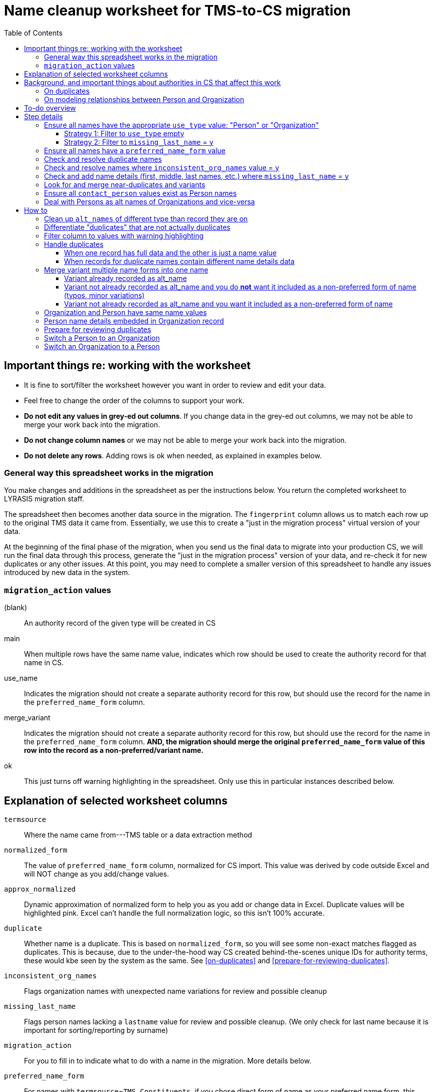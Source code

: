:toc:
:toc-placement!:
:toclevels: 4

ifdef::env-github[]
:tip-caption: :bulb:
:note-caption: :information_source:
:important-caption: :heavy_exclamation_mark:
:caution-caption: :fire:
:warning-caption: :warning:
endif::[]

= Name cleanup worksheet for TMS-to-CS migration

toc::[]

== Important things re: working with the worksheet
* It is fine to sort/filter the worksheet however you want in order to review and edit your data.
* Feel free to change the order of the columns to support your work. 
* **Do not edit any values in grey-ed out columns**. If you change data in the grey-ed out  columns, we may not be able to merge your work back into the migration.
* **Do not change column names** or we may not be able to merge your work back into the migration.
* **Do not delete any rows**. Adding rows is ok when needed, as explained in examples below.

=== General way this spreadsheet works in the migration
You make changes and additions in the spreadsheet as per the instructions below. You return the completed worksheet to LYRASIS migration staff.

The spreadsheet then becomes another data source in the migration. The `fingerprint` column allows us to match each row up to the original TMS data it came from. Essentially, we use this to create a "just in the migration process" virtual version of your data.

At the beginning of the final phase of the migration, when you send us the final data to migrate into your production CS, we will run the final data through this process, generate the "just in the migration process" version of your data, and re-check it for new duplicates or any other issues. At this point, you may need to complete a smaller version of this spreadsheet to handle any issues introduced by new data in the system.

=== `migration_action` values
(blank):: An authority record of the given type will be created in CS
main:: When multiple rows have the same name value, indicates which row should be used to create the authority record for that name in CS.
use_name:: Indicates the migration should not create a separate authority record for this row, but should use the record for the name in the `preferred_name_form` column.
merge_variant:: Indicates the migration should not create a separate authority record for this row, but should use the record for the name in the `preferred_name_form` column. **AND, the migration should merge the original `preferred_name_form` value of this row into the record as a non-preferred/variant name.**
ok:: This just turns off warning highlighting in the spreadsheet. Only use this in particular instances described below. 

== Explanation of selected worksheet columns
`termsource`:: Where the name came from---TMS table or a data extraction method
`normalized_form`:: The value of `preferred_name_form` column, normalized for CS import. This value was derived by code outside Excel and will NOT change as you add/change values.
`approx_normalized`:: Dynamic approximation of normalized form to help you as you add or change data in Excel. Duplicate values will be highlighted pink. Excel can't handle the full normalization logic, so this isn't 100% accurate.
`duplicate`:: Whether name is a duplicate. This is based on `normalized_form`, so you will see some non-exact matches flagged as duplicates. This is because, due to the under-the-hood way CS created behind-the-scenes unique IDs for authority terms, these would kbe seen by the system as the same. See <<on-duplicates>> and <<prepare-for-reviewing-duplicates>>.
`inconsistent_org_names`:: Flags organization names with unexpected name variations for review and possible cleanup
`missing_last_name`:: Flags person names lacking a `lastname` value for review and possible cleanup. (We only check for last name because it is important for sorting/reporting by surname)
`migration_action`:: For you to fill in to indicate what to do with a name in the migration. More details below.
`preferred_name_form`:: For names with `termsource`=`TMS Constituents`, if you chose direct form of name as your preferred name form, this column has the values from the TMS `displayname` field. If you chose inverted form of name as your preferred name form, this column has the values from the TMS `alphasort` field. For additional names derived from Constituents table by migration logic, we try to follow your preferred name form here, using available Constituent data. For names from other sources, this contains the name as it exists in that source.footnote:[These other tables do not include the level of name detail as Constituents table, so we just take the value as entered.]
`variant_name_form`:: For names with `termsource`=`TMS Constituents`, if you chose direct form of name as your preferred name form, this column has the values from the TMS `alphasort` field. If you chose inverted form of name as your preferred name form, this column has the values from the TMS `displayname` field. For additional names derived from Constituents table by migration logic, we try to use available Constituent data to construct the proper variant name. For names from other sources, we can't populate this automatically.
`alt_names`:: Names merged in from TMS `ConAltNames` table for review

.Difference between `variant_name_form` and `alt_names` columns
====
The value in `variant_name_form` comes from data in the Constituents table itself. In general, it is assumed it is a flipped version of whatever is in the `preferred_name_form` for persons. For organizations, it is expected to be the same as the `preferred_name_form`.

Values in the `alt_names` column come from the TMS ConAltNames table, and may be completely different names (former or later names, pseudonyms, etc.).

In CS, any values in `variant_name_form` and `alt_names` will become non-preferred forms of name in the record created for the `preferred_name_form` value.
====

`contact_person`:: See <<on-modeling-relationships-between-person-and-organization>>
`contact_role`:: The TMS `Constituents.position` field
`fingerprint`:: A representation of the original data for this name. This is the most important value for merging your work back into the migration. **It is crucial that you do not edit this column**
`matchpref`:: Used to power the conditional formatting that highlights `contact_person` values if they do not exist as Person names. **Do not edit.**
`orig_pref_name`:: Since you will likely be changing what's in `preferred_name_form`, this is a copy of what what originally there, in case you need to compare. Recommended that you not edit this, but it won't be used in the migration.

Other fields not named above are from the TMS `Constituents` table.

== Background, and important things about authorities in CS that affect this work

* All names in CS need to be categorized as `Person` or `Organization`. Name rows without a value in `constituenttype` will not be migrated

=== On duplicates

* CS will let you have exact duplicate name records within a given authority, but for the purposes of the migration we have to avoid that. For your general data integrity and ability to batch update your data with the CSV Import Tool in the future, you also want to avoid this.

[NOTE]
====
These would not be considered duplicates in CS, since they are in two different authorities:.footnote:[What you want to avoid is having the exact same name more than once in the same authority, which is confusing and ambiguous in terms of making sure you are using the correct name in other records, and in batch-updating names via the CSV Importer]

- Hugo Boss (with `constituenttype`=`Organization`)
- Hugo Boss (with `constituenttype`= `Person`)

They are flagged here as duplicates for review in case they are not really both an organization and a person.
====

=== On modeling relationships between Person and Organization
* A CS Organization authority record has a dedicated/linked field (Contact Person, with associated Contact Role) in which to record an associated Person, but the details of the person name have to be recorded in the Person name record
** TMS lets you record details of individual/person names (first name, middle name, title, etc.) in a Consituent coded as an Institution or other type mapped to CS Organization.

* A CS Person authority record does not have a dedicated/linked field in which to record an associated Organization
** If a person has been included as a contact in an Organization record, you can see that from the Person record.
** TMS allows you to record an institution in a Constituent coded as an Individual

Because of the above differences, we need to extract some extra rows of data from some Constituent records for your review. These rows can be identified by the `termsource` column value as described below.

* `termsource` = `TMS Constituents.orgs_with_person_names`
** Original constituent record is coded as not an Individual, but includes person name details
** A row has been added for the Person name recorded as part of the constituent record.

* `termsource` = `TMS Constituents.org_with_contact_person`
** Original constituent record is coded as an Individual, but includes an institution name
** A row has been added for the Organization name recorded as part of the constituent record.
** The preferred form of the person name is recorded as the contact person for the derived Organization

NOTE: Breaking this data out usually introduces some rows marked as duplicates, but also adds names that wouldn't otherwise migrate

== To-do overview

More details on each step are given below. Examples are included!

1. Ensure all names have the appropriate `use_type` value: "Person" or "Organization"
2. Ensure all names have a `preferred_name_form` value
3. Check and resolve duplicate names
4. Check and resolve names where `inconsistent_org_names` value = `y`
5. Check and add name details (first, middle, last names, etc.) where `missing_last_name` = `y` footnote:[This checks only for missing last name, as that's the most important element for sorting/reporting properly. You may also want to do things like: filter to `use_type` = `Person` and filter to blank `firstname` values.]
6. Look for and merge near-duplicates and variants
7. Ensure all `contact_person` values exist as Person names
8. Deal with Persons as alt names of Organizations and vice-versa

== Step details
=== Ensure all names have the appropriate `use_type` value: "Person" or "Organization"

This includes providing missing values (Strategy 1) and verifying/correcting existing values (remaining strategies).

==== Strategy 1: Filter to `use_type` empty
Provide the appropriate value for any rows

==== Strategy 2: Filter to `missing_last_name` = `y`
Should some of these be coded as Organizations instead of people? See <<switch-a-person-to-an-organization>>.

=== Ensure all names have a `preferred_name_form` value

This can sometimes be an issue if you have chosen to use the inverted form as the preferred form of person name. It usually means name details (`lastname`, etc.) were not recorded.

Rows without a `preferred_name_form` value will be highlighted pink.

=== Check and resolve duplicate names
Initially, filter to `duplicate` = `y`.

As you change/add data, check for highlighed `approx_normalized` values.

The <<how-to>> section includes various ways of handling duplicates.

=== Check and resolve names where `inconsistent_org_names` value = `y`
When `inconsistent_org_names` value = `y`, it often means an organization name row has person name details embedded in it. This is common, so it apparently works in TMS. It will not work well in CS, however.

See <<person-name-details-embedded-in-organization-record>>.

=== Check and add name details (first, middle, last names, etc.) where `missing_last_name` = `y`
IMPORTANT: This is necessary only for Person names.

Person names lacking `lastname` and `firstname` values will be warning highlighted in those columns.

=== Look for and merge near-duplicates and variants
There's no clear successful procedure for this. Some strategies may include:

- Sorting on `preferred_name_form` and eyeballing the list
- Sorting on `variant_name_form` and eyeballing the list
- Your migration specialist will provide some similarity/clustering reports generated using OpenRefine. These are often a mix of usefully highlighted similar values, with a generous helping of stuff to ignore. They may be worth looking at to find other near-duplicates.

The <<how-to>> section includes various ways of handling variants.

=== Ensure all `contact_person` values exist as Person names

The spreadsheet tries to help you with this by warning highlighting any `contact_person` values that do not exist as person records.

The `contact_person` value must match the `preferred_name_form` value of a Person record.

You may just need to change the `contact_person` value to use the correct form of an existing Person row.

Or, you may need to create a new Person row as shown in the Zenith example in <<person-name-details-embedded-in-organization-record>>.

=== Deal with Persons as alt names of Organizations and vice-versa

It is technically possible in CS to add "Jones, Jane" as a non-preferred/variant form of the Organization name "Zenith, Inc.". This is what will happen if you have the following:

[source]
----
| termsource       | migration_action | constituenttype | preferred_name_form | variant_name_form | alt_names   | contact_person |
|------------------+------------------+-----------------+---------------------+-------------------+-------------+----------------|
| TMS Constituents |                  | Organization    | Zenith, Inc.        |                   | Jones, Jane |                |
----

Since Jane Jones is actually not an alternate name for Zenith, Inc., it's not ideal modeling of data to migrate it as such.

If you have both a person record for "Jones, Jane" and an organization record with "Jones, Jane" as a variant form, it can complicate/confuse the data entry process in fields which may be populated by either Person or Organization authority.

Our recommendation is to split these out into separate records of the appropriate type as necessary, and to relate persons and organizations via the `contact_person` field in the relevant organization record.

However, if you have Organizations which are one-person businesses, the person vs. organization names are much more interchangeable and this may not be a priority for you.

To clean up, ...TODO

== How to

NOTE: In the examples below, columns are omitted if they aren't relevant to the change you want to make.

=== Clean up `alt_names` of different type than record they are on

TODO

=== Differentiate "duplicates" that are not actually duplicates

.Original data
[source]
----
| constituenttype | preferred_name_form | variant_name_form | firstname | lastname | begindateiso | enddateiso |
|-----------------+---------------------+-------------------+-----------+----------+--------------+------------|
| Person          | Jane Smith          | Smith, Jane       | Jane      | Smith    |         1900 |       1978 |
| Person          | Jane Smith          | Smith, Jane       | Jane      | Smith    |         1924 |       2015 |
----

If there is some data in the record to distinguish the two names, include that data in **at least one** of the `preferred_name_form` values.

.Fixed data
[source]
----
| constituenttype | preferred_name_form   | variant_name_form      | firstname | lastname | begindateiso | enddateiso |
|-----------------+-----------------------+------------------------+-----------+----------+--------------+------------|
| Person          | Jane Smith, 1900-1978 | Smith, Jane, 1900-1978 | Jane      | Smith    |         1900 |       1978 |
| Person          | Jane Smith            | Smith, Jane            | Jane      | Smith    |         1924 |       2015 |
----

=== Filter column to values with warning highlighting
* Click the down-pointing triangle on the right of the heading
* Filter >> By color >> Cell color >> Rose

This will show you only rows with warning highlighting in that column.

Instead of filtering, you can do Sort >> By color >> Cell color >> Rose to see the highlighted rows at the top

=== Handle duplicates
==== When one record has full data and the other is just a name value

.Example data
[source]
----
| termsource       | migration_action | constituenttype | preferred_name_form | variant_name_form |
|------------------+------------------+-----------------+---------------------+-------------------|
| TMS Constituents |                  | Person          | Ann Smith           | Smith, Ann        |
| TMS ObjLocations |                  | Person          | Ann Smith           |                   |
----

Assume other fields in the row from TMS Constituents are also filled in (nationality, bio, etc.).

To fix:

.Edited data will ignore row from TMS ObjLocations in migration
[source]
----
| termsource       | migration_action | constituenttype | preferred_name_form | variant_name_form |
|------------------+------------------+-----------------+---------------------+-------------------|
| TMS Constituents | main             | Person          | Ann Smith           | Smith, Ann        |
| TMS ObjLocations | use_name         | Person          | Ann Smith           |                   |
----


This will no longer be highlighted as a duplicate in `approx_normalized`.

A person authority will be created from the row marked `main`. Any uses of this name in TMS ObjLocations will be linked to the authority as expected.

==== When records for duplicate names contain different name details data

Handle the same as above, **except ensure the data you want in the name record is moved/copied into the row marked `main`.**

We can do a lot of cool stuff in the migration process, but it is not actually an intelligent process. For example, it cannot reconcile and merge fields in a meaningful way. If one row for `Ann Smith` has `nationality`=`English`, and another has `nationality` = `French`, it does not know if:

- these are actually two separate people
- it is one person and one of the `nationality` values is wrong
- it is one person with dual nationality/citizenship

=== Merge variant multiple name forms into one name
==== Variant already recorded as alt_name

.Original
[source]
----
| migration_action | constituenttype | preferred_name_form | variant_name_form | alt_names   | firstname | lastname | begindateiso | enddateiso |
|------------------+-----------------+---------------------+-------------------+-------------+-----------+----------+--------------+------------|
|                  | Person          | Jane Smith          | Smith, Jane       | Jayne Smith | Jane      | Smith    |         1900 |            |
|                  | Person          | Jayne Smith         | Smith, Jayne      |             | Jayne     | Smith    |              |       1978 |
----

Based on the first row alone, `Jayne Smith` is going to be listed as variant name in the CS Person record for `Jane Smith`. This information comes from TMS `ConAltNames` table, which allows for the recording of name details of alternate names, which will be merged into non-preferred terms of the appropriate authority records as part of the migration.

In the row that should NOT be used to create a new name record:

* Record `use_name` in `migration_action`
* Record the name for that should be used instead in `preferred_name_form`

In the migration, this tells us that any TMS records that link to the consituent record for `Jayne Smith` should be linked to the CS Person record we are going to create for `Jane Smith.`

It prevents a separate person record from being created for `Jayne Smith` in CS.

.Fixed
[source]
----
| migration_action | constituenttype | preferred_name_form | variant_name_form | alt_names   | firstname | lastname | begindateiso | enddateiso |
|------------------+-----------------+---------------------+-------------------+-------------+-----------+----------+--------------+------------|
| main             | Person          | Jane Smith          | Smith, Jane       | Jayne Smith | Jane      | Smith    |         1900 |       1978 |
| use_name         | Person          | Jane Smith          | Smith, Jayne      |             | Jayne     | Smith    |              |       1978 |
----

[IMPORTANT]
====
Except for the `migration_action` and `preferred_name_form` columns, data in the row marked `use_name` is ignored. **Check the name detail fields over to the right of the spreadsheet and make sure to copy any data you don't want to lose into the main row.** In the example below, I've copied the `enddateiso` value from the `use_name` row into the main row that the authority record will be created from. This ensures I won't lose that death date. 
====

==== Variant not already recorded as alt_name and you do **not** want it included as a non-preferred form of name (typos, minor variations)

.Original
[source]
----
| migration_action | constituenttype | preferred_name_form | variant_name_form | alt_names   | firstname | lastname | begindateiso | enddateiso |
|------------------+-----------------+---------------------+-------------------+-------------+-----------+----------+--------------+------------|
|                  | Person          | Jane Smith          | Smith, Jane       |             | Jane      | Smith    |         1900 |            |
|                  | Person          | Jane Smit           |                   |             |           |          |              |       1978 |
----

.Fixed
[source]
----
| migration_action | constituenttype | preferred_name_form | variant_name_form | alt_names   | firstname | lastname | begindateiso | enddateiso |
|------------------+-----------------+---------------------+-------------------+-------------+-----------+----------+--------------+------------|
| main             | Person          | Jane Smith          | Smith, Jane       |             | Jane      | Smith    |         1900 |       1978 |
| use_name         | Person          | Jane Smith          |                   |             |           |          |              |       1978 |
----

Any TMS data referring to `Jane Smit` is going to be linked to Person `Jane Smith` in CS.

I manually moved the death date from the `use_name` row into the `main` row, that data does not get lost. 

==== Variant not already recorded as alt_name and you want it included as a non-preferred form of name

.Limitation of this approach
[TIP]
====
This approach does not allow you to specify the type of variant name (pseudonym, previous name, etc.).

If you need to capture this, we recommend you:

- add the alternate name in TMS with the relevant name type. This will be in your final data export and will get merged in as a non-preferred term as expected in the final migration
- mark the `Jane Jones` row shown below as `use_name` and change `preferred_name_form` to `Jane Smith`
====

.Original
[source]
----
| migration_action | constituenttype | preferred_name_form | variant_name_form | alt_names   | firstname | lastname | begindateiso | enddateiso |
|------------------+-----------------+---------------------+-------------------+-------------+-----------+----------+--------------+------------|
|                  | Person          | Jane Smith          | Smith, Jane       | Jayne Smith | Jane      | Smith    |         1900 |            |
|                  | Person          | Jane Jones          |                   |             |           |          |              |       1978 |
----

.Fixed
[source]
----
| migration_action | constituenttype | preferred_name_form | variant_name_form | alt_names   | firstname | lastname | begindateiso | enddateiso |
|------------------+-----------------+---------------------+-------------------+-------------+-----------+----------+--------------+------------|
| main             | Person          | Jane Smith          | Smith, Jane       | Jayne Smith | Jane      | Smith    |         1900 |       1978 |
| merge_variant    | Person          | Jane Smith          |                   |             | Jane      | Jones    |              |            |
----

Entering `migration_action`=`merge_variant` will cause the name details from the original TMS data for this row to be included as a non-preferred form of name in the authority record created for the name entered in `preferred_name_form`.

.Not all row fields get merged
[IMPORTANT]
====
The only fields in the `merge_variant` row that will be merged in as a non-preferred form are the name details that map to the `Term` section of a Person or Organization record.

A given term section does not itself record any variant forms. Each term section is information about a variant form. So we do not need a `variant_name_form` value in the `merge_variant` row.

Name parts are specified in each term section, so I have added `firstname` and `lastname` values. 

I moved the `enddateiso` (death date) value to the main row since death date is not part of the `Term` section of a Person record.
====

=== Organization and Person have same name values

.Original
[source]
----
| constituenttype | preferred_name_form | variant_name_form | institution | contact_person | firstname | lastname |
|-----------------+---------------------+-------------------+-------------+----------------+-----------+----------|
| Organization    | Fanny Mae           | Mae, Fanny        |             | Fanny Mae      | Fanny     | Mae      |
| Person          | Fanny Mae           | Mae, Fanny        | Fanny Mae   |                | Fanny     | Mae      |
----

* Companies do not have inverted form of name (Mae, Fanny), nor first names and last names, so clear the values for `variant_name_form`, `firstname`, and `lastname`.
* Person names do not record links to institutions. Clear the `institution` value. A link between this organization and person will be made based on the `contact_person` value in the organization name. 
* `ok` is added to `migration_action` to stop these being flagged as duplicates in `approx_normalized`

.Fixed
[source]
----
| migration_action | constituenttype | preferred_name_form | variant_name_form | institution | contact_person | firstname | lastname |
|------------------+-----------------+---------------------+-------------------+-------------+----------------+-----------+----------|
| ok               | Organization    | Fanny Mae           |                   |             | Fanny Mae      |           |          |
| ok               | Person          | Fanny Mae           | Mae, Fanny        |             |                | Fanny     | Mae      |
----

=== Person name details embedded in Organization record

NOTE: The following examples assume that inverted form of name is used as the preferred Person name format.

.Original
[source]
----
| termsource       | migration_action | constituenttype | preferred_name_form      | variant_name_form | contact_person | contact_role | nametitle | firstname | middlename | lastname |
|------------------+------------------+-----------------+--------------------------+-------------------+----------------+--------------+-----------+-----------+------------+----------|
| TMS Constituents |                  | Organization    | Zenith, Inc. Jones, Jane | Zenith, Inc.      |                | CEO          |           | Jane      |            | Jones    |
| TMS Constituents |                  | Organization    | Acme Corp. Smith, Robert | Acme Corp.        | Smith, Robert  |              |           | Robert    |            | Smith    |
| TMS Constituents |                  | Organization    | Apex                     | Apex Co.          |                |              |           |           |            |          |
----

Upon review, the record for Apex is fine. There are no person name details embedded in the record. The other two need to be cleaned up, though.

.Fixed
[source]
----
| termsource       | migration_action | constituenttype | preferred_name_form | variant_name_form | contact_person | contact_role | nametitle | firstname | middlename | lastname |
|------------------+------------------+-----------------+---------------------+-------------------+----------------+--------------+-----------+-----------+------------+----------|
| TMS Constituents |                  | Organization    | Zenith, Inc.        |                   | Jones, Jane    | CEO          |           |           |            |          |
|                  |                  | Person          | Jones, Jane         | Jane Jones        |                |              |           | Jane      |            | Jones    |
| TMS Constituents |                  | Organization    | Acme Corp.          |                   | Smith, Robert  |              |           |           |            |          |
| TMS Constituents |                  | Organization    | Apex                | Apex Co.          |                |              |           |           |            |          |
----

**For Zenith**

* Determined there **is not** already a Person row with `preferred_name_form`=`Jones, Jane`.
* Create a new row to record the person name details: `preferred_name_form`=`Jones,Jane`, `variant_name_form`=`Jane Jones`, `firstname`, and `lastname`.
* You can tell this is an added row because it has no `termsource` value.
* Do not add any `migration_action`
* Once you have moved the Person details to a new record, remove them from the Organization record:
** After removing the person name from `preferred_name_form`, `variant_name_form` is redundant, so I remove `variant_name_form`
** Clear the `firstname` and `lastname` fields
** In real life, I'd review all the fields and make sure they are in the appropriate row
* Add the Person's `preferred_name_form` value to the Organization's `contact_person` field.

**For Acme**
* Determined there **is** already a Person row with `preferred_name_form`=`Smith, Robert`, so I do **not** create a new row for person name data.
* I just remove the person name data from the Organization row:
** After removing the person name from `preferred_name_form`, `variant_name_form` is redundant, so I remove `variant_name_form`
** Clear the `firstname` and `lastname` fields
** In real life, I'd review all the fields and make sure they are in the appropriate row
* `Smith, Robert` is already the organization `contact_person`, so I leave that alone

=== Prepare for reviewing duplicates
* Sort by `normalized_form`
* Filter to `duplicate` = `y`

=== Switch a Person to an Organization

**First** make sure there aren't both a Person and Organization row for the same name. Handling that situation is different. See <<organization-and-person-have-same-name-values>>.

* Change the `constituenttype` value to `Organization`
* **Do not** fill in `institution` value

.Example "Person" data that should be an Organization
[source]
----
| constituenttype | preferred_name_form | variant_name_form | alt_names | institution | firstname | middlename | lastname |
|-----------------+---------------------+-------------------+-----------+-------------+-----------+------------+----------|
| Person          | W.W. Norton         |                   |           |             |           |            |          |
----

.Changed to migrate as an Organization
[source]
----
| constituenttype | preferred_name_form | variant_name_form | alt_names | institution | firstname | middlename | lastname |
|-----------------+---------------------+-------------------+-----------+-------------+-----------+------------+----------|
| Organization    | W.W. Norton         |                   |           |             |           |            |          |
----

=== Switch an Organization to a Person

**First** make sure there aren't both a Person and Organization row for the same name. Handling that situation is different. See <<organization-and-person-have-same-name-values>>.

* Change the `constituenttype` value to `Person`
* Fill in the `variant_name_form` with relevant form of Person name
* Fill in the name details (title, first, middle, last, suffix, etc.)

.Example "Organization" data that should be a Person
[source]
----
| constituenttype | preferred_name_form | variant_name_form | alt_names | institution | firstname | middlename | lastname |
|-----------------+---------------------+-------------------+-----------+-------------+-----------+------------+----------|
| Organization    | James Comp          |                   |           |             |           |            |          |
----

.Changed to migrate as a Person
[source]
----
| constituenttype | preferred_name_form | variant_name_form | alt_names | institution | firstname | middlename | lastname |
|-----------------+---------------------+-------------------+-----------+-------------+-----------+------------+----------|
| Person          | James Comp          | Comp, James       |           |             | James     |            | Comp     |
----

